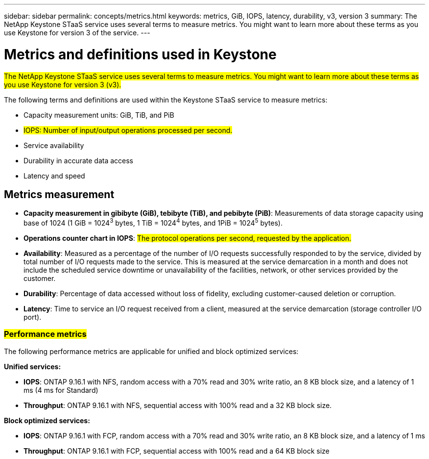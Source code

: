 ---
sidebar: sidebar
permalink: concepts/metrics.html
keywords: metrics, GiB, IOPS, latency, durability, v3, version 3
summary: The NetApp Keystone STaaS service uses several terms to measure metrics. You might want to learn more about these terms as you use Keystone for version 3 of the service.
---

= Metrics and definitions used in Keystone
:hardbreaks:
:nofooter:
:icons: font
:linkattrs:
:imagesdir: ../media/

[.lead]
##The NetApp Keystone STaaS service uses several terms to measure metrics. You might want to learn more about these terms as you use Keystone for version 3 (v3).##

The following terms and definitions are used within the Keystone STaaS service to measure metrics:

* Capacity measurement units: GiB, TiB, and PiB
* ##IOPS: Number of input/output operations processed per second.##
* Service availability
* Durability in accurate data access
* Latency and speed

== Metrics measurement

* *Capacity measurement in gibibyte (GiB), tebibyte (TiB), and pebibyte (PiB)*: Measurements of data storage capacity using base of 1024 (1 GiB = 1024^3^ bytes, 1 TiB = 1024^4^ bytes, and 1PiB = 1024^5^ bytes).
* *Operations counter chart in IOPS*: ##The protocol operations per second, requested by the application.##
* *Availability*: Measured as a percentage of the number of I/O requests successfully responded to by the service, divided by total number of I/O requests made to the service. This is measured at the service demarcation in a month and does not include the scheduled service downtime or unavailability of the facilities, network, or other services provided by the customer.
* *Durability*: Percentage of data accessed without loss of fidelity, excluding customer-caused deletion or corruption.
* *Latency*: Time to service an I/O request received from a client, measured at the service demarcation (storage controller I/O port).

=== ##Performance metrics##
The following performance metrics are applicable for unified and block optimized services:

*Unified services:*

* *IOPS*: ONTAP 9.16.1 with NFS, random access with a 70% read and 30% write ratio, an 8 KB block size, and a latency of 1 ms (4 ms for Standard)
* *Throughput*: ONTAP 9.16.1 with NFS, sequential access with 100% read and a 32 KB block size.

*Block optimized services:*

* *IOPS*: ONTAP 9.16.1 with FCP, random access with a 70% read and 30% write ratio, an 8 KB block size, and a latency of 1 ms
* *Throughput*: ONTAP 9.16.1 with FCP, sequential access with 100% read and a 64 KB block size


